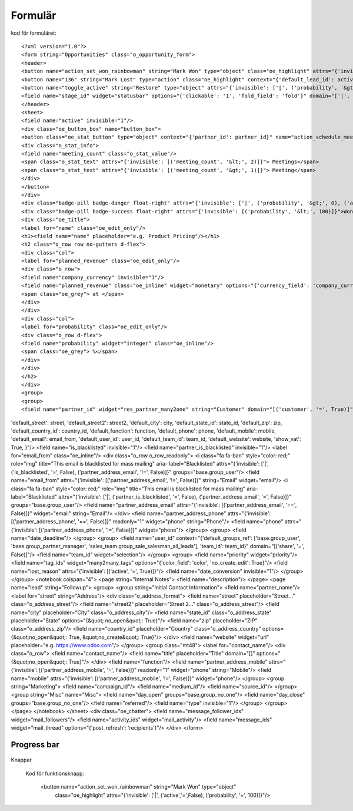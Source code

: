 ============
Formulär
============


.. image:: Markering_835.png



kod för formuläret::

<?xml version="1.0"?>
<form string="Opportunities" class="o_opportunity_form">
<header>
<button name="action_set_won_rainbowman" string="Mark Won" type="object" class="oe_highlight" attrs="{'invisible': ['|', ('active','=',False), ('probability', '=', 100)]}"/>
<button name="136" string="Mark Lost" type="action" class="oe_highlight" context="{'default_lead_id': active_id}" attrs="{'invisible': [('active', '=', False),('probability', '&lt;', 100)]}"/>
<button name="toggle_active" string="Restore" type="object" attrs="{'invisible': ['|', ('probability', '&gt;', 0), ('active', '=', True)]}"/>
<field name="stage_id" widget="statusbar" options="{'clickable': '1', 'fold_field': 'fold'}" domain="['|', ('team_id', '=', team_id), ('team_id', '=', False)]" attrs="{'invisible': [('active', '=', False)]}"/>
</header>
<sheet>
<field name="active" invisible="1"/>
<div class="oe_button_box" name="button_box">
<button class="oe_stat_button" type="object" context="{'partner_id': partner_id}" name="action_schedule_meeting" icon="fa-calendar">
<div class="o_stat_info">
<field name="meeting_count" class="o_stat_value"/>
<span class="o_stat_text" attrs="{'invisible': [('meeting_count', '&lt;', 2)]}"> Meetings</span>
<span class="o_stat_text" attrs="{'invisible': [('meeting_count', '&gt;', 1)]}"> Meeting</span>
</div>
</button>
</div>
<div class="badge-pill badge-danger float-right" attrs="{'invisible': ['|', ('probability', '&gt;', 0), ('active', '=', True)]}">Lost</div>
<div class="badge-pill badge-success float-right" attrs="{'invisible': [('probability', '&lt;', 100)]}">Won</div>
<div class="oe_title">
<label for="name" class="oe_edit_only"/>
<h1><field name="name" placeholder="e.g. Product Pricing"/></h1>
<h2 class="o_row row no-gutters d-flex">
<div class="col">
<label for="planned_revenue" class="oe_edit_only"/>
<div class="o_row">
<field name="company_currency" invisible="1"/>
<field name="planned_revenue" class="oe_inline" widget="monetary" options="{'currency_field': 'company_currency'}"/>
<span class="oe_grey"> at </span>
</div>
</div>
<div class="col">
<label for="probability" class="oe_edit_only"/>
<div class="o_row d-flex">
<field name="probability" widget="integer" class="oe_inline"/>
<span class="oe_grey"> %</span>
</div>
</div>
</h2>
</div>
<group>
<group>
<field name="partner_id" widget="res_partner_many2one" string="Customer" domain="[('customer', '=', True)]" context="{'search_default_customer': 1,'default_name': partner_name, 
'default_street': street,
'default_street2': street2, 
'default_city': city,
'default_state_id': state_id, 
'default_zip': zip, 
'default_country_id': country_id,
'default_function': function, 
'default_phone': phone, 
'default_mobile': mobile, 
'default_email': email_from,
'default_user_id': user_id,
'default_team_id': team_id, 
'default_website': website,
'show_vat': True,
}"/>
<field name="is_blacklisted" invisible="1"/>
<field name="partner_is_blacklisted" invisible="1"/>
<label for="email_from" class="oe_inline"/>
<div class="o_row o_row_readonly">
<i class="fa fa-ban" style="color: red;" role="img" title="This email is blacklisted for mass mailing" aria-
label="Blacklisted" attrs="{'invisible': ['|', ('is_blacklisted', '=', False), ('partner_address_email', '!=', False)]}" 
groups="base.group_user"/>
<field name="email_from" attrs="{'invisible': [('partner_address_email', '!=', False)]}" string="Email" widget="email"/>
<i class="fa fa-ban" style="color: red;" role="img" title="This email is blacklisted for mass mailing" aria-
label="Blacklisted" attrs="{'invisible': ['|', ('partner_is_blacklisted', '=', False), ('partner_address_email', '=', 
False)]}" groups="base.group_user"/>
<field name="partner_address_email" attrs="{'invisible': [('partner_address_email', '==', False)]}" widget="email" 
string="Email"/>
</div>
<field name="partner_address_phone" attrs="{'invisible': [('partner_address_phone', '==', False)]}" readonly="1"
widget="phone" string="Phone"/>
<field name="phone" attrs="{'invisible': [('partner_address_phone', '!=', False)]}" widget="phone"/>
</group>
<group>
<field name="date_deadline"/>
</group>
<group>
<field name="user_id" context="{'default_groups_ref': ['base.group_user', 'base.group_partner_manager', 
'sales_team.group_sale_salesman_all_leads'], 'team_id': team_id}" domain="[('share', '=', False)]"/>
<field name="team_id" widget="selection"/>
</group>
<group>
<field name="priority" widget="priority"/>
<field name="tag_ids" widget="many2many_tags" options="{'color_field': 'color', 'no_create_edit': True}"/>
<field name="lost_reason" attrs="{'invisible': [('active', '=', True)]}"/>
<field name="date_conversion" invisible="1"/>
</group>
</group>
<notebook colspan="4">
<page string="Internal Notes">
<field name="description"/>
</page>
<page name="lead" string="Followup">
<group>
<group string="Initial Contact Information">
<field name="partner_name"/>
<label for="street" string="Address"/>
<div class="o_address_format">
<field name="street" placeholder="Street..." class="o_address_street"/>
<field name="street2" placeholder="Street 2..." class="o_address_street"/>
<field name="city" placeholder="City" class="o_address_city"/>
<field name="state_id" class="o_address_state" placeholder="State" options="{&quot; 
no_open&quot;: True}"/>
<field name="zip" placeholder="ZIP" class="o_address_zip"/>
<field name="country_id" placeholder="Country" class="o_address_country" options=
{&quot;no_open&quot;: True, &quot;no_create&quot;: True}"/>
</div>
<field name="website" widget="url" placeholder="e.g. https://www.odoo.com"/>
</group>
<group class="mt48">
<label for="contact_name"/>
<div class="o_row">
<field name="contact_name"/>
<field name="title" placeholder="Title" domain="[]" options="{&quot;no_open&quot;: True}"/>
</div>
<field name="function"/>
<field name="partner_address_mobile" attrs="{'invisible': [('partner_address_mobile',   
'=', False)]}" readonly="1" widget="phone" string="Mobile"/>
<field name="mobile" attrs="{'invisible': [('partner_address_mobile', '!=', False)]}" 
widget="phone"/>
</group>
<group string="Marketing">
<field name="campaign_id"/>
<field name="medium_id"/>
<field name="source_id"/>
</group>
<group string="Misc" name="Misc">
<field name="day_open" groups="base.group_no_one"/>
<field name="day_close" groups="base.group_no_one"/>
<field name="referred"/>
<field name="type" invisible="1"/>
</group>
</group>
</page>
</notebook>
</sheet>
<div class="oe_chatter">
<field name="message_follower_ids" widget="mail_followers"/>
<field name="activity_ids" widget="mail_activity"/>
<field name="message_ids" widget="mail_thread" options="{'post_refresh': 'recipients'}"/>
</div>
</form>
            


Progress bar
============


 .. image:: Markering_838.png


    <field name="stage_id" widget="statusbar" 
         options="{'clickable': '1', 'fold_field': 'fold'}" 
         domain="['|', ('team_id', '=', team_id), ('team_id', '=', False)]" attrs="{'invisible': [('active', '=', False)]}"  
   />
   
   
Knappar


 .. image:: Markering_837.png
 
 
 Kod för funktionsknapp:
 
      <button name="action_set_won_rainbowman" string="Mark Won" type="object" 
           class="oe_highlight" 
           attrs="{'invisible': ['|', ('active','=',False), ('probability', '=', 100)]}"/>



